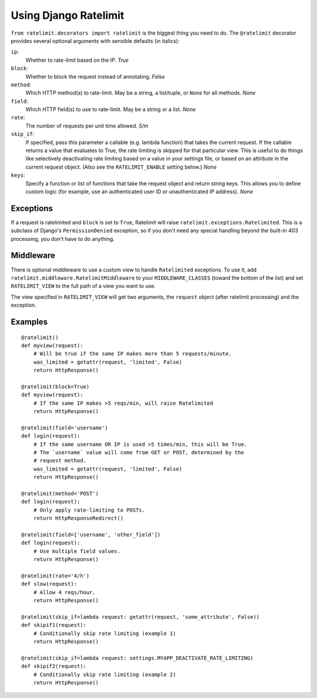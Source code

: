 .. _usage-chapter:

======================
Using Django Ratelimit
======================

``from ratelimit.decorators import ratelimit`` is the biggest thing you need to
do. The ``@ratelimit`` decorator provides several optional arguments with
sensible defaults (in italics):

``ip``:
    Whether to rate-limit based on the IP. *True*
``block``:
    Whether to block the request instead of annotating. *False*
``method``:
    Which HTTP method(s) to rate-limit. May be a string, a list/tuple, or
    ``None`` for all methods. *None*
``field``:
    Which HTTP field(s) to use to rate-limit. May be a string or a list. *None*
``rate``:
    The number of requests per unit time allowed. *5/m*
``skip_if``:
    If specified, pass this parameter a callable (e.g. lambda function) that
    takes the current request. If the callable returns a value that evaluates
    to True, the rate limiting is skipped for that particular view. This is
    useful to do things like selectively deactivating rate limiting based on a
    value in your settings file, or based on an attirbute in the current
    request object. (Also see the ``RATELIMIT_ENABLE`` setting below.) *None*
``keys``:
    Specify a function or list of functions that take the request object and
    return string keys. This allows you to define custom logic (for example,
    use an authenticated user ID or unauthenticated IP address). *None*


Exceptions
==========

If a request is ratelimited and ``block`` is set to ``True``, Ratelimit will
raise ``ratelimit.exceptions.Ratelimited``. This is a subclass of Django's
``PermissionDenied`` exception, so if you don't need any special handling
beyond the built-in 403 processing, you don't have to do anything.


Middleware
==========

There is optional middleware to use a custom view to handle ``Ratelimited``
exceptions. To use it, add ``ratelimit.middleware.RatelimitMiddleware`` to your
``MIDDLEWARE_CLASSES`` (toward the bottom of the list) and set
``RATELIMIT_VIEW`` to the full path of a view you want to use.

The view specified in ``RATELIMIT_VIEW`` will get two arguments, the
``request`` object (after ratelimit processing) and the exception.


Examples
========

::

    @ratelimit()
    def myview(request):
        # Will be true if the same IP makes more than 5 requests/minute.
        was_limited = getattr(request, 'limited', False)
        return HttpResponse()

    @ratelimit(block=True)
    def myview(request):
        # If the same IP makes >5 reqs/min, will raise Ratelimited
        return HttpResponse()

    @ratelimit(field='username')
    def login(request):
        # If the same username OR IP is used >5 times/min, this will be True.
        # The `username` value will come from GET or POST, determined by the
        # request method.
        was_limited = getattr(request, 'limited', False)
        return HttpResponse()

    @ratelimit(method='POST')
    def login(request):
        # Only apply rate-limiting to POSTs.
        return HttpResponseRedirect()

    @ratelimit(field=['username', 'other_field'])
    def login(request):
        # Use multiple field values.
        return HttpResponse()

    @ratelimit(rate='4/h')
    def slow(request):
        # Allow 4 reqs/hour.
        return HttpResponse()

    @ratelimit(skip_if=lambda request: getattr(request, 'some_attribute', False))
    def skipif1(request):
        # Conditionally skip rate limiting (example 1)
        return HttpResponse()

    @ratelimit(skip_if=lambda request: settings.MYAPP_DEACTIVATE_RATE_LIMITING)
    def skipif2(request):
        # Conditionally skip rate limiting (example 2)
        return HttpResponse()
